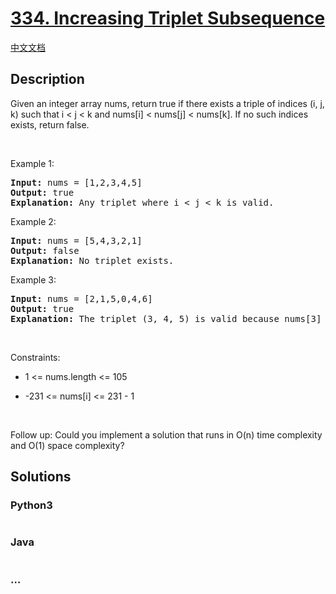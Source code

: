 * [[https://leetcode.com/problems/increasing-triplet-subsequence][334.
Increasing Triplet Subsequence]]
  :PROPERTIES:
  :CUSTOM_ID: increasing-triplet-subsequence
  :END:
[[./solution/0300-0399/0334.Increasing Triplet Subsequence/README.org][中文文档]]

** Description
   :PROPERTIES:
   :CUSTOM_ID: description
   :END:

#+begin_html
  <p>
#+end_html

Given an integer array nums, return true if there exists a triple of
indices (i, j, k) such that i < j < k and nums[i] < nums[j] < nums[k].
If no such indices exists, return false.

#+begin_html
  </p>
#+end_html

#+begin_html
  <p>
#+end_html

 

#+begin_html
  </p>
#+end_html

#+begin_html
  <p>
#+end_html

Example 1:

#+begin_html
  </p>
#+end_html

#+begin_html
  <pre>
  <strong>Input:</strong> nums = [1,2,3,4,5]
  <strong>Output:</strong> true
  <strong>Explanation:</strong> Any triplet where i &lt; j &lt; k is valid.
  </pre>
#+end_html

#+begin_html
  <p>
#+end_html

Example 2:

#+begin_html
  </p>
#+end_html

#+begin_html
  <pre>
  <strong>Input:</strong> nums = [5,4,3,2,1]
  <strong>Output:</strong> false
  <strong>Explanation:</strong> No triplet exists.
  </pre>
#+end_html

#+begin_html
  <p>
#+end_html

Example 3:

#+begin_html
  </p>
#+end_html

#+begin_html
  <pre>
  <strong>Input:</strong> nums = [2,1,5,0,4,6]
  <strong>Output:</strong> true
  <strong>Explanation:</strong> The triplet (3, 4, 5) is valid because nums[3] == 0 &lt; nums[4] == 4 &lt; nums[5] == 6.
  </pre>
#+end_html

#+begin_html
  <p>
#+end_html

 

#+begin_html
  </p>
#+end_html

#+begin_html
  <p>
#+end_html

Constraints:

#+begin_html
  </p>
#+end_html

#+begin_html
  <ul>
#+end_html

#+begin_html
  <li>
#+end_html

1 <= nums.length <= 105

#+begin_html
  </li>
#+end_html

#+begin_html
  <li>
#+end_html

-231 <= nums[i] <= 231 - 1

#+begin_html
  </li>
#+end_html

#+begin_html
  </ul>
#+end_html

#+begin_html
  <p>
#+end_html

 

#+begin_html
  </p>
#+end_html

Follow up: Could you implement a solution that runs in O(n) time
complexity and O(1) space complexity?

** Solutions
   :PROPERTIES:
   :CUSTOM_ID: solutions
   :END:

#+begin_html
  <!-- tabs:start -->
#+end_html

*** *Python3*
    :PROPERTIES:
    :CUSTOM_ID: python3
    :END:
#+begin_src python
#+end_src

*** *Java*
    :PROPERTIES:
    :CUSTOM_ID: java
    :END:
#+begin_src java
#+end_src

*** *...*
    :PROPERTIES:
    :CUSTOM_ID: section
    :END:
#+begin_example
#+end_example

#+begin_html
  <!-- tabs:end -->
#+end_html
